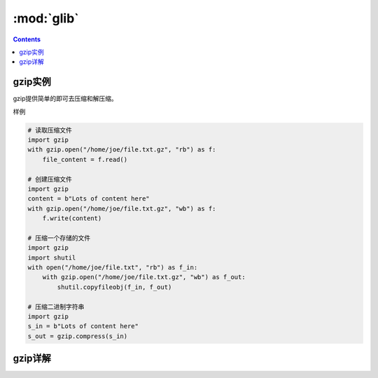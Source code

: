 .. _python_glib:

======================================================================================================================================================
:mod:`glib`
======================================================================================================================================================

.. contents::


gzip实例
======================================================================================================================================================

gzip提供简单的即可去压缩和解压缩。

样例

.. code-block:: python 

    # 读取压缩文件
    import gzip
    with gzip.open("/home/joe/file.txt.gz", "rb") as f:
        file_content = f.read()

    # 创建压缩文件
    import gzip
    content = b"Lots of content here"
    with gzip.open("/home/joe/file.txt.gz", "wb") as f:
        f.write(content)

    # 压缩一个存储的文件
    import gzip
    import shutil
    with open("/home/joe/file.txt", "rb") as f_in:
        with gzip.open("/home/joe/file.txt.gz", "wb") as f_out:
            shutil.copyfileobj(f_in, f_out)
            
    # 压缩二进制字符串
    import gzip
    s_in = b"Lots of content here"
    s_out = gzip.compress(s_in)

gzip详解
======================================================================================================================================================
